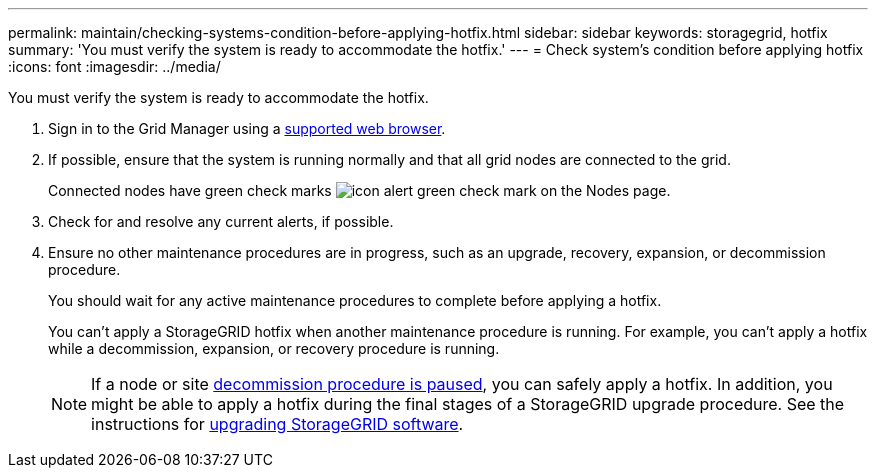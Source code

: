 ---
permalink: maintain/checking-systems-condition-before-applying-hotfix.html
sidebar: sidebar
keywords: storagegrid, hotfix
summary: 'You must verify the system is ready to accommodate the hotfix.'
---
= Check system's condition before applying hotfix
:icons: font
:imagesdir: ../media/

[.lead]
You must verify the system is ready to accommodate the hotfix.

. Sign in to the Grid Manager using a link:../admin/web-browser-requirements.html[supported web browser].

. If possible, ensure that the system is running normally and that all grid nodes are connected to the grid.
+
Connected nodes have green check marks image:../media/icon_alert_green_checkmark.png[icon alert green check mark] on the Nodes page.

. Check for and resolve any current alerts, if possible.

. Ensure no other maintenance procedures are in progress, such as an upgrade, recovery, expansion, or decommission procedure.
+
You should wait for any active maintenance procedures to complete before applying a hotfix.
+
You can't apply a StorageGRID hotfix when another maintenance procedure is running. For example, you can't apply a hotfix while a decommission, expansion, or recovery procedure is running.
+
NOTE: If a node or site link:pausing-and-resuming-decommission-process-for-storage-nodes.html[decommission procedure is paused], you can safely apply a hotfix. In addition, you might be able to apply a hotfix during the final stages of a StorageGRID upgrade procedure. See the instructions for link:../upgrade/index.html[upgrading StorageGRID software].



